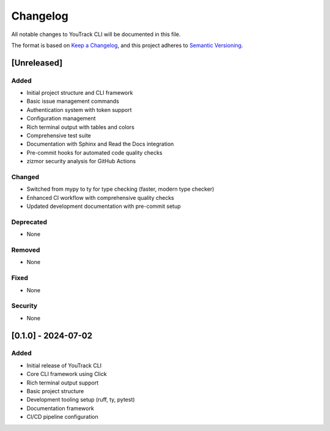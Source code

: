 Changelog
=========

All notable changes to YouTrack CLI will be documented in this file.

The format is based on `Keep a Changelog <https://keepachangelog.com/en/1.0.0/>`_,
and this project adheres to `Semantic Versioning <https://semver.org/spec/v2.0.0.html>`_.

[Unreleased]
------------

Added
~~~~~
- Initial project structure and CLI framework
- Basic issue management commands
- Authentication system with token support
- Configuration management
- Rich terminal output with tables and colors
- Comprehensive test suite
- Documentation with Sphinx and Read the Docs integration
- Pre-commit hooks for automated code quality checks
- zizmor security analysis for GitHub Actions

Changed
~~~~~~~
- Switched from mypy to ty for type checking (faster, modern type checker)
- Enhanced CI workflow with comprehensive quality checks
- Updated development documentation with pre-commit setup

Deprecated
~~~~~~~~~~
- None

Removed
~~~~~~~
- None

Fixed
~~~~~
- None

Security
~~~~~~~~
- None

[0.1.0] - 2024-07-02
---------------------

Added
~~~~~
- Initial release of YouTrack CLI
- Core CLI framework using Click
- Rich terminal output support
- Basic project structure
- Development tooling setup (ruff, ty, pytest)
- Documentation framework
- CI/CD pipeline configuration

